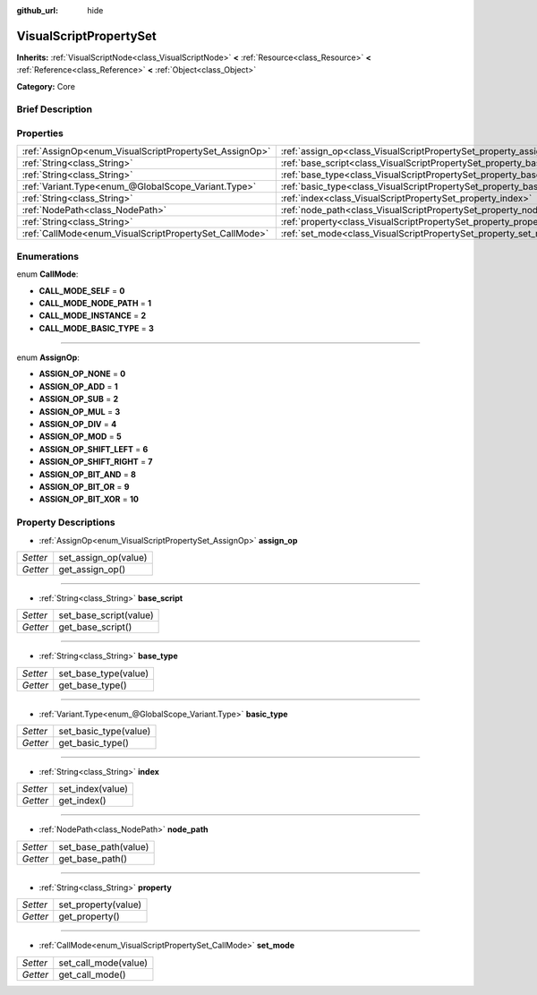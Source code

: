 :github_url: hide

.. Generated automatically by doc/tools/makerst.py in Godot's source tree.
.. DO NOT EDIT THIS FILE, but the VisualScriptPropertySet.xml source instead.
.. The source is found in doc/classes or modules/<name>/doc_classes.

.. _class_VisualScriptPropertySet:

VisualScriptPropertySet
=======================

**Inherits:** :ref:`VisualScriptNode<class_VisualScriptNode>` **<** :ref:`Resource<class_Resource>` **<** :ref:`Reference<class_Reference>` **<** :ref:`Object<class_Object>`

**Category:** Core

Brief Description
-----------------



Properties
----------

+--------------------------------------------------------+------------------------------------------------------------------------+
| :ref:`AssignOp<enum_VisualScriptPropertySet_AssignOp>` | :ref:`assign_op<class_VisualScriptPropertySet_property_assign_op>`     |
+--------------------------------------------------------+------------------------------------------------------------------------+
| :ref:`String<class_String>`                            | :ref:`base_script<class_VisualScriptPropertySet_property_base_script>` |
+--------------------------------------------------------+------------------------------------------------------------------------+
| :ref:`String<class_String>`                            | :ref:`base_type<class_VisualScriptPropertySet_property_base_type>`     |
+--------------------------------------------------------+------------------------------------------------------------------------+
| :ref:`Variant.Type<enum_@GlobalScope_Variant.Type>`    | :ref:`basic_type<class_VisualScriptPropertySet_property_basic_type>`   |
+--------------------------------------------------------+------------------------------------------------------------------------+
| :ref:`String<class_String>`                            | :ref:`index<class_VisualScriptPropertySet_property_index>`             |
+--------------------------------------------------------+------------------------------------------------------------------------+
| :ref:`NodePath<class_NodePath>`                        | :ref:`node_path<class_VisualScriptPropertySet_property_node_path>`     |
+--------------------------------------------------------+------------------------------------------------------------------------+
| :ref:`String<class_String>`                            | :ref:`property<class_VisualScriptPropertySet_property_property>`       |
+--------------------------------------------------------+------------------------------------------------------------------------+
| :ref:`CallMode<enum_VisualScriptPropertySet_CallMode>` | :ref:`set_mode<class_VisualScriptPropertySet_property_set_mode>`       |
+--------------------------------------------------------+------------------------------------------------------------------------+

Enumerations
------------

.. _enum_VisualScriptPropertySet_CallMode:

.. _class_VisualScriptPropertySet_constant_CALL_MODE_SELF:

.. _class_VisualScriptPropertySet_constant_CALL_MODE_NODE_PATH:

.. _class_VisualScriptPropertySet_constant_CALL_MODE_INSTANCE:

.. _class_VisualScriptPropertySet_constant_CALL_MODE_BASIC_TYPE:

enum **CallMode**:

- **CALL_MODE_SELF** = **0**

- **CALL_MODE_NODE_PATH** = **1**

- **CALL_MODE_INSTANCE** = **2**

- **CALL_MODE_BASIC_TYPE** = **3**

----

.. _enum_VisualScriptPropertySet_AssignOp:

.. _class_VisualScriptPropertySet_constant_ASSIGN_OP_NONE:

.. _class_VisualScriptPropertySet_constant_ASSIGN_OP_ADD:

.. _class_VisualScriptPropertySet_constant_ASSIGN_OP_SUB:

.. _class_VisualScriptPropertySet_constant_ASSIGN_OP_MUL:

.. _class_VisualScriptPropertySet_constant_ASSIGN_OP_DIV:

.. _class_VisualScriptPropertySet_constant_ASSIGN_OP_MOD:

.. _class_VisualScriptPropertySet_constant_ASSIGN_OP_SHIFT_LEFT:

.. _class_VisualScriptPropertySet_constant_ASSIGN_OP_SHIFT_RIGHT:

.. _class_VisualScriptPropertySet_constant_ASSIGN_OP_BIT_AND:

.. _class_VisualScriptPropertySet_constant_ASSIGN_OP_BIT_OR:

.. _class_VisualScriptPropertySet_constant_ASSIGN_OP_BIT_XOR:

enum **AssignOp**:

- **ASSIGN_OP_NONE** = **0**

- **ASSIGN_OP_ADD** = **1**

- **ASSIGN_OP_SUB** = **2**

- **ASSIGN_OP_MUL** = **3**

- **ASSIGN_OP_DIV** = **4**

- **ASSIGN_OP_MOD** = **5**

- **ASSIGN_OP_SHIFT_LEFT** = **6**

- **ASSIGN_OP_SHIFT_RIGHT** = **7**

- **ASSIGN_OP_BIT_AND** = **8**

- **ASSIGN_OP_BIT_OR** = **9**

- **ASSIGN_OP_BIT_XOR** = **10**

Property Descriptions
---------------------

.. _class_VisualScriptPropertySet_property_assign_op:

- :ref:`AssignOp<enum_VisualScriptPropertySet_AssignOp>` **assign_op**

+----------+----------------------+
| *Setter* | set_assign_op(value) |
+----------+----------------------+
| *Getter* | get_assign_op()      |
+----------+----------------------+

----

.. _class_VisualScriptPropertySet_property_base_script:

- :ref:`String<class_String>` **base_script**

+----------+------------------------+
| *Setter* | set_base_script(value) |
+----------+------------------------+
| *Getter* | get_base_script()      |
+----------+------------------------+

----

.. _class_VisualScriptPropertySet_property_base_type:

- :ref:`String<class_String>` **base_type**

+----------+----------------------+
| *Setter* | set_base_type(value) |
+----------+----------------------+
| *Getter* | get_base_type()      |
+----------+----------------------+

----

.. _class_VisualScriptPropertySet_property_basic_type:

- :ref:`Variant.Type<enum_@GlobalScope_Variant.Type>` **basic_type**

+----------+-----------------------+
| *Setter* | set_basic_type(value) |
+----------+-----------------------+
| *Getter* | get_basic_type()      |
+----------+-----------------------+

----

.. _class_VisualScriptPropertySet_property_index:

- :ref:`String<class_String>` **index**

+----------+------------------+
| *Setter* | set_index(value) |
+----------+------------------+
| *Getter* | get_index()      |
+----------+------------------+

----

.. _class_VisualScriptPropertySet_property_node_path:

- :ref:`NodePath<class_NodePath>` **node_path**

+----------+----------------------+
| *Setter* | set_base_path(value) |
+----------+----------------------+
| *Getter* | get_base_path()      |
+----------+----------------------+

----

.. _class_VisualScriptPropertySet_property_property:

- :ref:`String<class_String>` **property**

+----------+---------------------+
| *Setter* | set_property(value) |
+----------+---------------------+
| *Getter* | get_property()      |
+----------+---------------------+

----

.. _class_VisualScriptPropertySet_property_set_mode:

- :ref:`CallMode<enum_VisualScriptPropertySet_CallMode>` **set_mode**

+----------+----------------------+
| *Setter* | set_call_mode(value) |
+----------+----------------------+
| *Getter* | get_call_mode()      |
+----------+----------------------+

